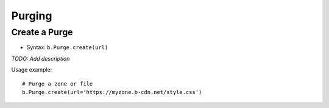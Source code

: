 *******
Purging
*******

Create a Purge
^^^^^^^^^^^^^^

* Syntax: ``b.Purge.create(url)``

*TODO: Add description*

Usage example::

   # Purge a zone or file
   b.Purge.create(url='https://myzone.b-cdn.net/style.css')